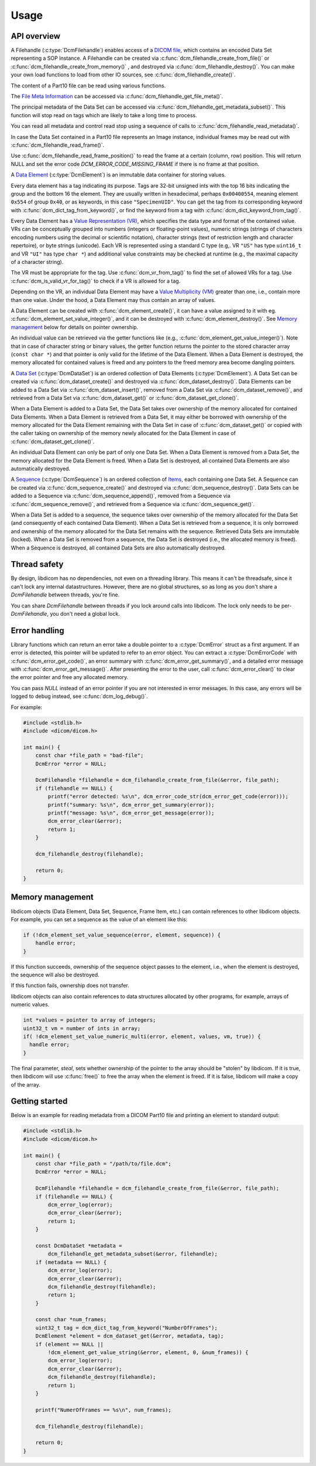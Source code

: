 Usage
-----

API overview
++++++++++++

A Filehandle (:c:type:`DcmFilehandle`) enables access of a `DICOM file
<http://dicom.nema.org/medical/dicom/current/output/chtml/part10/chapter_3.html#glossentry_DICOMFile>`_,
which contains an encoded Data Set representing a SOP Instance.
A Filehandle can be created via :c:func:`dcm_filehandle_create_from_file()`
or :c:func:`dcm_filehandle_create_from_memory()` , and destroyed via
:c:func:`dcm_filehandle_destroy()`.  You can make your own load functions
to load from other IO sources, see :c:func:`dcm_filehandle_create()`.

The content of a Part10 file can be read using various functions.

The `File Meta Information
<http://dicom.nema.org/medical/dicom/current/output/chtml/part10/chapter_3.html#glossentry_FileMetaInformation>`_
can be accessed via :c:func:`dcm_filehandle_get_file_meta()`.

The principal metadata of the Data Set can be accessed via
:c:func:`dcm_filehandle_get_metadata_subset()`. This function will stop
read on tags which are likely to take a long time to process.

You can read all metadata and control read stop using a sequence of calls to
:c:func:`dcm_filehandle_read_metadata()`.

In case the Data Set contained in a Part10 file represents an Image instance,
individual frames may be read out with :c:func:`dcm_filehandle_read_frame()`.

Use :c:func:`dcm_filehandle_read_frame_position()` to read the frame at a
certain (column, row) position. This will return NULL and set the error code
`DCM_ERROR_CODE_MISSING_FRAME` if there is no frame at that position.

A `Data Element
<http://dicom.nema.org/medical/dicom/current/output/chtml/part05/chapter_3.html#glossentry_DataElement>`_
(:c:type:`DcmElement`) is an immutable data container for storing values.

Every data element has a tag indicating its purpose. Tags are 32-bit
unsigned ints with the top 16 bits indicating the group and the bottom 16
the element. They are usually written in hexadecimal, perhaps ``0x00400554``,
meaning element ``0x554`` of group ``0x40``, or as keywords, in this case
``"SpecimenUID"``. You can get the tag from its corresponding keyword with
:c:func:`dcm_dict_tag_from_keyword()`, or find the keyword from a tag with
:c:func:`dcm_dict_keyword_from_tag()`.

Every Data Element has a `Value Representation (VR)
<http://dicom.nema.org/medical/dicom/current/output/chtml/part05/sect_6.2.html>`_,
which specifies the data type and format of the contained value.  VRs can
be conceptually grouped into numbers (integers or floating-point values),
numeric strings (strings of characters encoding numbers using the decimal
or scientific notation), character strings (text of restriction length and
character repertoire), or byte strings (unicode).  Each VR is represented
using a standard C type (e.g,. VR ``"US"`` has type ``uint16_t`` and VR
``"UI"`` has type ``char *``) and additional value constraints may be
checked at runtime (e.g., the maximal capacity of a character string).

The VR must be appropriate for the tag. Use :c:func:`dcm_vr_from_tag()` to
find the set of allowed VRs for a tag. Use :c:func:`dcm_is_valid_vr_for_tag()`
to check if a VR is allowed for a tag.

Depending on the VR, an individual Data
Element may have a `Value Multiplicity (VM)
<http://dicom.nema.org/medical/dicom/current/output/chtml/part05/sect_6.4.html>`_
greater than one, i.e., contain more than one value.  Under the hood,
a Data Element may thus contain an array of values.

A Data Element can be created with :c:func:`dcm_element_create()`, it can have
a value assigned to it with eg.
:c:func:`dcm_element_set_value_integer()`, and it can be destroyed with
:c:func:`dcm_element_destroy()`. See `Memory management <Memory Management_>`_ below for details on
pointer ownership.

An individual value can be retrieved via the getter functions like
(e.g., :c:func:`dcm_element_get_value_integer()`).  Note that in case of
character
string or binary values, the getter function returns the pointer to the
stored character array  (``const char *``) and that pointer is only valid
for the lifetime of the Data Element.  When a Data Element is destroyed,
the memory allocated for contained values is freed and any pointers to the
freed memory area become dangling pointers.

A `Data Set
<http://dicom.nema.org/medical/dicom/current/output/chtml/part05/chapter_3.html#glossentry_DataSet>`_
(:c:type:`DcmDataSet`) is an ordered collection of
Data Elements (:c:type:`DcmElement`).  A Data Set can be
created via :c:func:`dcm_dataset_create()` and destroyed via
:c:func:`dcm_dataset_destroy()`.  Data Elements can be added to a
Data Set via :c:func:`dcm_dataset_insert()`, removed from a Data Set
via :c:func:`dcm_dataset_remove()`, and retrieved from a Data Set via
:c:func:`dcm_dataset_get()` or :c:func:`dcm_dataset_get_clone()`.

When a Data Element is added to a Data Set, the Data Set takes over ownership
of the memory allocated for contained Data Elements.  When a Data Element
is retrieved from a Data Set, it may either be borrowed with ownership of
the memory allocated for the Data Element remaining with the Data Set in
case of :c:func:`dcm_dataset_get()` or copied with the caller taking on
ownership of the memory newly allocated for the Data Element in case of
:c:func:`dcm_dataset_get_clone()`.

An individual Data Element can only be part of only one Data Set.  When a
Data Element is removed from a Data Set, the memory allocated for the Data
Element is freed.  When a Data Set is destroyed, all contained Data Elements
are also automatically destroyed.

A `Sequence
<http://dicom.nema.org/medical/dicom/current/output/chtml/part05/chapter_3.html#glossentry_SequenceOfItems>`_
(:c:type:`DcmSequence`) is an ordered collection of `Items
<http://dicom.nema.org/medical/dicom/current/output/chtml/part05/chapter_3.html#glossentry_Item>`_,
each containing one Data Set.  A Sequence can be created
via :c:func:`dcm_sequence_create()` and destroyed via
:c:func:`dcm_sequence_destroy()`.  Data Sets can be added to a Sequence
via :c:func:`dcm_sequence_append()`, removed from a Sequence via
:c:func:`dcm_sequence_remove()`, and retrieved from a Sequence via
:c:func:`dcm_sequence_get()`.

When a Data Set is added to a sequence, the sequence takes over ownership of
the memory allocated for the Data Set (and consequently of each contained
Data Element).  When a Data Set is retrieved from a sequence, it is only
borrowed and ownership of the memory allocated for the Data Set remains
with the sequence.  Retrieved Data Sets are immutable (locked).  When a
Data Set is removed from a sequence, the Data Set is destroyed (i.e., the
allocated memory is freed).  When a Sequence is destroyed, all contained
Data Sets are also automatically destroyed.

Thread safety
+++++++++++++

By design, libdicom has no dependencies, not even on a threading
library. This means it can't be threadsafe, since it can't lock any internal
datastructures. However, there are no global structures, so as long as you
don't share a `DcmFilehandle` between threads, you're fine.

You can share `DcmFilehandle` between threads if you lock around calls into
libdicom. The lock only needs to be per-`DcmFilehandle`, you don't need a
global lock.

Error handling
++++++++++++++

Library functions which can return an error take a double pointer to a
:c:type:`DcmError` struct as a first argument. If an error is detected,
this pointer will be updated to refer to an error object. You can extract
a :c:type:`DcmErrorCode` with :c:func:`dcm_error_get_code()`, an error summary
with :c:func:`dcm_error_get_summary()`, and a detailed error message with
:c:func:`dcm_error_get_message()`. After presenting the error to the user,
call :c:func:`dcm_error_clear()` to clear the error pointer and free any
allocated memory.

You can pass `NULL` instead of an error pointer if you are not interested in
error messages. In this case, any errors will be logged to debug instead, see
:c:func:`dcm_log_debug()`.

For example:

.. code:: c

    #include <stdlib.h>
    #include <dicom/dicom.h>

    int main() {
        const char *file_path = "bad-file";
        DcmError *error = NULL;

        DcmFilehandle *filehandle = dcm_filehandle_create_from_file(&error, file_path);
        if (filehandle == NULL) {
            printf("error detected: %s\n", dcm_error_code_str(dcm_error_get_code(error)));
            printf("summary: %s\n", dcm_error_get_summary(error));
            printf("message: %s\n", dcm_error_get_message(error));
            dcm_error_clear(&error);
            return 1;
        }

        dcm_filehandle_destroy(filehandle);

        return 0;
    }

Memory management
+++++++++++++++++

libdicom objects (Data Element, Data Set, Sequence, Frame Item, etc.) can
contain references to other libdicom objects. For example, you can set a
sequence as the value of an element like this:

.. code-block:: c

    if (!dcm_element_set_value_sequence(error, element, sequence)) {
        handle error;
    }

If this function succeeds, ownership of the sequence object passes to the
element, i.e., when the element is destroyed, the sequence will also be
destroyed.

If this function fails, ownership does not transfer.

libdicom objects can also contain references to data structures allocated by
other programs, for example, arrays of numeric values.

.. code-block:: c

    int *values = pointer to array of integers;
    uint32_t vm = number of ints in array;
    if( !dcm_element_set_value_numeric_multi(error, element, values, vm, true)) {
      handle error;
    }

The final parameter, `steal`, sets whether ownership of the pointer to the
array should be "stolen" by libdicom. If it is true, then libdicom will use
:c:func:`free()` to free the array when the element is freed. If it is false,
libdicom will make a copy of the array.

Getting started
+++++++++++++++

Below is an example for reading metadata from a DICOM Part10 file and
printing an element to standard output:

.. code:: c

    #include <stdlib.h>
    #include <dicom/dicom.h>

    int main() {
        const char *file_path = "/path/to/file.dcm";
        DcmError *error = NULL;

        DcmFilehandle *filehandle = dcm_filehandle_create_from_file(&error, file_path);
        if (filehandle == NULL) {
            dcm_error_log(error);
            dcm_error_clear(&error);
            return 1;
        }

        const DcmDataSet *metadata =
            dcm_filehandle_get_metadata_subset(&error, filehandle);
        if (metadata == NULL) {
            dcm_error_log(error);
            dcm_error_clear(&error);
            dcm_filehandle_destroy(filehandle);
            return 1;
        }

        const char *num_frames;
        uint32_t tag = dcm_dict_tag_from_keyword("NumberOfFrames");
        DcmElement *element = dcm_dataset_get(&error, metadata, tag);
        if (element == NULL ||
            !dcm_element_get_value_string(&error, element, 0, &num_frames)) {
            dcm_error_log(error);
            dcm_error_clear(&error);
            dcm_filehandle_destroy(filehandle);
            return 1;
        }

        printf("NumerOfFrames == %s\n", num_frames);

        dcm_filehandle_destroy(filehandle);

        return 0;
    }
